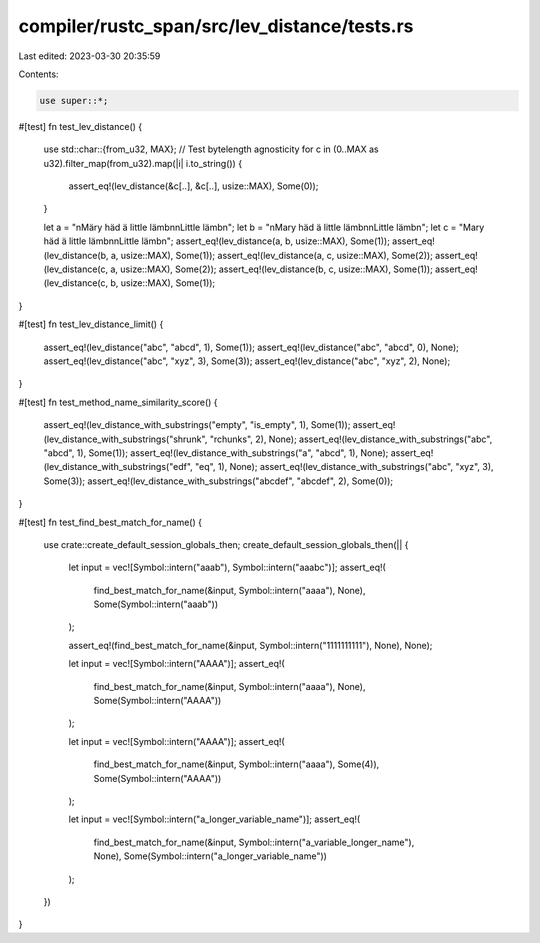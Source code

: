 compiler/rustc_span/src/lev_distance/tests.rs
=============================================

Last edited: 2023-03-30 20:35:59

Contents:

.. code-block:: rs

    use super::*;

#[test]
fn test_lev_distance() {
    use std::char::{from_u32, MAX};
    // Test bytelength agnosticity
    for c in (0..MAX as u32).filter_map(from_u32).map(|i| i.to_string()) {
        assert_eq!(lev_distance(&c[..], &c[..], usize::MAX), Some(0));
    }

    let a = "\nMäry häd ä little lämb\n\nLittle lämb\n";
    let b = "\nMary häd ä little lämb\n\nLittle lämb\n";
    let c = "Mary häd ä little lämb\n\nLittle lämb\n";
    assert_eq!(lev_distance(a, b, usize::MAX), Some(1));
    assert_eq!(lev_distance(b, a, usize::MAX), Some(1));
    assert_eq!(lev_distance(a, c, usize::MAX), Some(2));
    assert_eq!(lev_distance(c, a, usize::MAX), Some(2));
    assert_eq!(lev_distance(b, c, usize::MAX), Some(1));
    assert_eq!(lev_distance(c, b, usize::MAX), Some(1));
}

#[test]
fn test_lev_distance_limit() {
    assert_eq!(lev_distance("abc", "abcd", 1), Some(1));
    assert_eq!(lev_distance("abc", "abcd", 0), None);
    assert_eq!(lev_distance("abc", "xyz", 3), Some(3));
    assert_eq!(lev_distance("abc", "xyz", 2), None);
}

#[test]
fn test_method_name_similarity_score() {
    assert_eq!(lev_distance_with_substrings("empty", "is_empty", 1), Some(1));
    assert_eq!(lev_distance_with_substrings("shrunk", "rchunks", 2), None);
    assert_eq!(lev_distance_with_substrings("abc", "abcd", 1), Some(1));
    assert_eq!(lev_distance_with_substrings("a", "abcd", 1), None);
    assert_eq!(lev_distance_with_substrings("edf", "eq", 1), None);
    assert_eq!(lev_distance_with_substrings("abc", "xyz", 3), Some(3));
    assert_eq!(lev_distance_with_substrings("abcdef", "abcdef", 2), Some(0));
}

#[test]
fn test_find_best_match_for_name() {
    use crate::create_default_session_globals_then;
    create_default_session_globals_then(|| {
        let input = vec![Symbol::intern("aaab"), Symbol::intern("aaabc")];
        assert_eq!(
            find_best_match_for_name(&input, Symbol::intern("aaaa"), None),
            Some(Symbol::intern("aaab"))
        );

        assert_eq!(find_best_match_for_name(&input, Symbol::intern("1111111111"), None), None);

        let input = vec![Symbol::intern("AAAA")];
        assert_eq!(
            find_best_match_for_name(&input, Symbol::intern("aaaa"), None),
            Some(Symbol::intern("AAAA"))
        );

        let input = vec![Symbol::intern("AAAA")];
        assert_eq!(
            find_best_match_for_name(&input, Symbol::intern("aaaa"), Some(4)),
            Some(Symbol::intern("AAAA"))
        );

        let input = vec![Symbol::intern("a_longer_variable_name")];
        assert_eq!(
            find_best_match_for_name(&input, Symbol::intern("a_variable_longer_name"), None),
            Some(Symbol::intern("a_longer_variable_name"))
        );
    })
}


